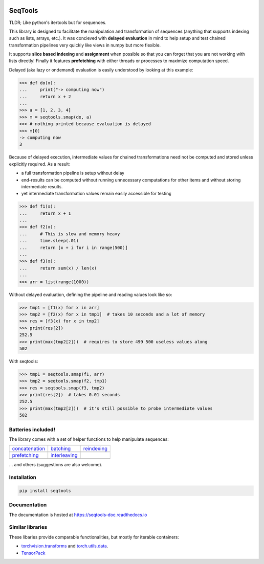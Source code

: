 .. image:: https://badge.fury.io/py/seqtools.svg
   :target: https://badge.fury.io/py/seqtools
.. image:: https://travis-ci.org/nlgranger/SeqTools.svg?branch=master
   :target: https://travis-ci.org/nlgranger/SeqTools
.. image:: https://readthedocs.org/projects/seqtools-doc/badge
   :target: http://seqtools-doc.readthedocs.io
.. image:: https://api.codacy.com/project/badge/Grade/f5324dc1e36d46f7ae1cabaaf6bce263
   :target: https://www.codacy.com/app/nlgranger/SeqTools?utm_source=github.com&amp;utm_medium=referral&amp;utm_content=nlgranger/SeqTools&amp;utm_campaign=Badge_Grade
.. image:: https://codecov.io/gh/nlgranger/SeqTools/branch/master/graph/badge.svg
   :target: https://codecov.io/gh/nlgranger/SeqTools


SeqTools
========

TLDR; Like python's itertools but for sequences.

This library is designed to facilitate the manipulation and transformation of
sequences (anything that supports indexing such as lists, arrays, etc.). It was
concieved with **delayed evaluation** in mind to help setup and test chained
transformation pipelines very quickly like views in numpy but more flexible.

It supports **slice based indexing** and **assignment** when possible so that
you can forget that you are not working with lists directly! Finally it features
**prefetching** with either threads or processes to maximize computation speed.

Delayed (aka lazy or ondemand) evaluation is easily understood by looking at
this example:

>>> def do(x):
...     print("-> computing now")
...     return x + 2
...
>>> a = [1, 2, 3, 4]
>>> m = seqtools.smap(do, a)
>>> # nothing printed because evaluation is delayed
>>> m[0]
-> computing now
3

Because of delayed execution, intermediate values for chained transformations
need not be computed and stored unless explicitly required. As a result:

- a full transformation pipeline is setup without delay
- end-results can be computed without running unnecessary computations for
  other items and without storing intermediate results.
- yet intermediate transformation values remain easily accessible for testing

>>> def f1(x):
...     return x + 1
...
>>> def f2(x):
...     # This is slow and memory heavy
...     time.sleep(.01)
...     return [x + i for i in range(500)]
...
>>> def f3(x):
...     return sum(x) / len(x)
...
>>> arr = list(range(1000))

Without delayed evaluation, defining the pipeline and reading values look
like so:

>>> tmp1 = [f1(x) for x in arr]
>>> tmp2 = [f2(x) for x in tmp1]  # takes 10 seconds and a lot of memory
>>> res = [f3(x) for x in tmp2]
>>> print(res[2])
252.5
>>> print(max(tmp2[2]))  # requires to store 499 500 useless values along
502

With seqtools:

>>> tmp1 = seqtools.smap(f1, arr)
>>> tmp2 = seqtools.smap(f2, tmp1)
>>> res = seqtools.smap(f3, tmp2)
>>> print(res[2])  # takes 0.01 seconds
252.5
>>> print(max(tmp2[2]))  # it's still possible to probe intermediate values
502


Batteries included!
-------------------

The library comes with a set of helper functions to help manipulate sequences:

.. |concatenate| image:: docs/_static/concatenate.png

.. _concatenation: http://seqtools-doc.readthedocs.io/en/latest/reference.html#seqtools.concatenate

.. |batch| image:: docs/_static/batch.png

.. _batching: http://seqtools-doc.readthedocs.io/en/latest/reference.html#seqtools.batch>

.. |gather| image:: docs/_static/gather.png

.. _reindexing: http://seqtools-doc.readthedocs.io/en/latest/reference.html#seqtools.gather

.. |prefetch| image:: docs/_static/prefetch.png

.. _prefetching: http://seqtools-doc.readthedocs.io/en/latest/reference.html#seqtools.prefetch

.. |interleaving| image:: docs/_static/interleaving.png

.. _interleaving: http://seqtools-doc.readthedocs.io/en/latest/reference.html#seqtools.interleave

==================== ================= ===============
| `concatenation`_   | `batching`_     | `reindexing`_
| |concatenate|      | |batch|         | |gather|
| `prefetching`_     | `interleaving`_
| |prefetch|         | |interleaving|
==================== ================= ===============

... and others (suggestions are also welcome).


Installation
------------

.. code-block:: bash

   pip install seqtools


Documentation
-------------

The documentation is hosted at https://seqtools-doc.readthedocs.io


Similar libraries
-----------------

These libaries provide comparable functionalities, but mostly for iterable containers:

- `torchvision.transforms <http://pytorch.org/docs/master/torchvision/transforms.html>`_
  and `torch.utils.data <http://pytorch.org/docs/master/data.html>`_.
- `TensorPack <https://github.com/tensorpack/tensorpack>`_
